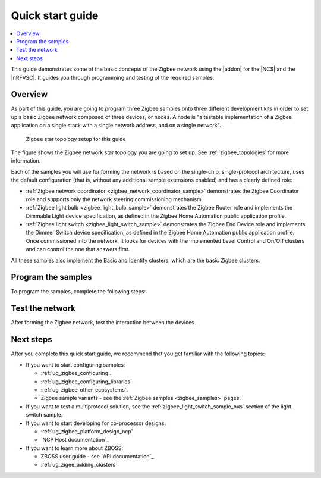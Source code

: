 .. _zigbee_quickstart:
.. _ug_zigee_qsg:

Quick start guide
#################

.. contents::
   :local:
   :depth: 2

This guide demonstrates some of the basic concepts of the Zigbee network using the |addon| for the |NCS| and the |nRFVSC|.
It guides you through programming and testing of the required samples.

Overview
********

As part of this guide, you are going to program three Zigbee samples onto three different development kits in order to set up a basic Zigbee network composed of three devices, or nodes.
A node is "a testable implementation of a Zigbee application on a single stack with a single network address, and on a single network".

.. figure:: images/zigbee_qsg_topology.svg
   :alt: Zigbee star topology setup for this guide

   Zigbee star topology setup for this guide

The figure shows the Zigbee network star topology you are going to set up.
See :ref:`zigbee_topologies` for more information.

Each of the samples you will use for forming the network is based on the single-chip, single-protocol architecture, uses the default configuration (that is, without any additional sample extensions enabled) and has a clearly defined role:

* :ref:`Zigbee network coordinator <zigbee_network_coordinator_sample>` demonstrates the Zigbee Coordinator role and supports only the network steering commissioning mechanism.
* :ref:`Zigbee light bulb <zigbee_light_bulb_sample>` demonstrates the Zigbee Router role and implements the Dimmable Light device specification, as defined in the Zigbee Home Automation public application profile.
* :ref:`Zigbee light switch <zigbee_light_switch_sample>` demonstrates the Zigbee End Device role and implements the Dimmer Switch device specification, as defined in the Zigbee Home Automation public application profile.
  Once commissioned into the network, it looks for devices with the implemented Level Control and On/Off clusters and can control the one that answers first.

All these samples also implement the Basic and Identify clusters, which are the basic Zigbee clusters.

Program the samples
*******************

To program the samples, complete the following steps:

.. tabs::

   .. group-tab:: nRF54L Series DK

      .. include:: includes/vsc_build_and_run.txt

      3. Program the Zigbee network coordinator sample to one of the boards:

         a. Connect your development kit using the serial port.
         #. In the :guilabel:`Connected Devices View`, click :guilabel:`Refresh Connected Devices`.
            Your development kit appears on the list.
         #. In the :guilabel:`Actions View`, click :guilabel:`Flash`.

            .. figure:: images/zigbee_qsg_vsc_flash.png
               :alt: nRF Connect for Visual Studio Code - Refresh Connected Devices and Flash buttons

         When the programming is done, the **LED 1** on the development kit turns on to indicate that the Zigbee network is open.
         After some time, it turns off and the Zigbee network needs to be reopened (see below).
      #. Add the Zigbee light switch sample.

         Repeat the previous steps (building an application and programming).
      #. Add the Zigbee light bulb sample.

         Repeat the previous steps (building an application and programming).
         The **LED 2** turns on when the application is started.
      #. Press **Button 0** on the development kit programmed with the network coordinator sample to reopen the Zigbee network.
         After some time, the devices join the Zigbee network.

         * On the development kit programmed with the light bulb sample, **LED 1** turns on when the light bulb joins the network.
         * On the development kit programmed with the light switch sample, **LED 1** turns on when the device joins the network and **LED 2** turns on when the light switch finds a light bulb to control.

      Reopening the network
         If you find that you are having issues with your devices joining the Zigbee network, it may be because the network needs to be reopened manually.
         By default, the network remains open for 180 seconds at startup and after **Button 0** is pressed.
         After 180 seconds have passed, the network will close and needs to be re-opened.

         When the network is open, **LED 1** on the development kit programmed with the network coordinator sample will be on.
         If **LED 1** is not on, then the network is closed and needs to be reopened again.

         To reopen the network, press **Button 0** on the development kit that has been programmed as the network coordinator.

         For more information, see the :ref:`User interface <zigbee_network_coordinator_user_interface>` section for the :ref:`Zigbee Network coordinator <zigbee_network_coordinator_sample>` sample.

      .. rst-class:: numbered-step

   .. group-tab:: nRF52840 DK

      .. include:: includes/vsc_build_and_run.txt

      3. Program the Zigbee network coordinator sample to one of the boards:

         a. Connect your development kit using the serial port.
         #. In the :guilabel:`Connected Devices View`, click :guilabel:`Refresh Connected Devices`.
            Your development kit appears on the list.
         #. In the :guilabel:`Actions View`, click :guilabel:`Flash`.

            .. figure:: images/zigbee_qsg_vsc_flash.png
               :alt: nRF Connect for Visual Studio Code - Refresh Connected Devices and Flash buttons

         When the programming is done, the **LED 3** on the development kit turns on to indicate that the Zigbee network is open.
         After some time, it turns off and the Zigbee network needs to be reopened (see below).
      #. Add the Zigbee light switch sample.

         Repeat the previous steps (building an application and programming).
      #. Add the Zigbee light bulb sample.

         Repeat the previous steps (building an application and programming).
         The **LED 4** turns on when the application is started.
      #. Press **Button 1** on the development kit programmed with the network coordinator sample to reopen the Zigbee network.
         After some time, the devices join the Zigbee network.

         * On the development kit programmed with the light bulb sample, **LED 3** turns on when the light bulb joins the network.
         * On the development kit programmed with the light switch sample, **LED 3** turns on when the device joins the network and **LED 4** turns on when the light switch finds a light bulb to control.

      Reopening the network
         If you find that you are having issues with your devices joining the Zigbee network, it may be because the network needs to be reopened manually.
         By default, the network remains open for 180 seconds at startup and after **Button 1** is pressed.
         After 180 seconds have passed, the network will close and needs to be re-opened.

         When the network is open, **LED 3** on the development kit programmed with the network coordinator sample will be on.
         If **LED 3** is not on, then the network is closed and needs to be reopened again.

         To reopen the network, press **Button 1** on the development kit that has been programmed as the network coordinator.

         For more information, see the :ref:`User interface <zigbee_network_coordinator_user_interface>` section for the :ref:`Zigbee Network coordinator <zigbee_network_coordinator_sample>` sample.

      .. rst-class:: numbered-step

Test the network
****************

After forming the Zigbee network, test the interaction between the devices.

.. tabs::

   .. group-tab:: nRF54L Series DK

      1. Press **Button 1** once on the development kit programmed with the light switch sample to turn off the light bulb's **LED 1**.
      #. Press **Button 0** once on the development kit programmed with the light switch sample to turn on the light bulb's **LED 1**.
      #. Press and hold **Button 1** on the development kit programmed with the light switch sample to decrease the light bulb's **LED 1** brightness.
      #. Press and hold **Button 0** on the development kit programmed with the light switch sample to increase the light bulb's **LED 1** brightness.

   .. group-tab:: nRF52840 DK

      1. Press **Button 2** once on the development kit programmed with the light switch sample to turn off the light bulb's **LED 4**.
      #. Press **Button 1** once on the development kit programmed with the light switch sample to turn on the light bulb's **LED 4**.
      #. Press and hold **Button 2** on the development kit programmed with the light switch sample to decrease the light bulb's **LED 4** brightness.
      #. Press and hold **Button 1** on the development kit programmed with the light switch sample to increase the light bulb's **LED 4** brightness.

Next steps
**********

After you complete this quick start guide, we recommend that you get familiar with the following topics:

* If you want to start configuring samples:

  * :ref:`ug_zigbee_configuring`.
  * :ref:`ug_zigbee_configuring_libraries`.
  * :ref:`ug_zigbee_other_ecosystems`.
  * Zigbee sample variants - see the :ref:`Zigbee samples <zigbee_samples>` pages.

* If you want to test a multiprotocol solution, see the :ref:`zigbee_light_switch_sample_nus` section of the light switch sample.

* If you want to start developing for co-processor designs:

  * :ref:`ug_zigbee_platform_design_ncp`
  * `NCP Host documentation`_

* If you want to learn more about ZBOSS:

  * ZBOSS user guide - see `API documentation`_
  * :ref:`ug_zigee_adding_clusters`
